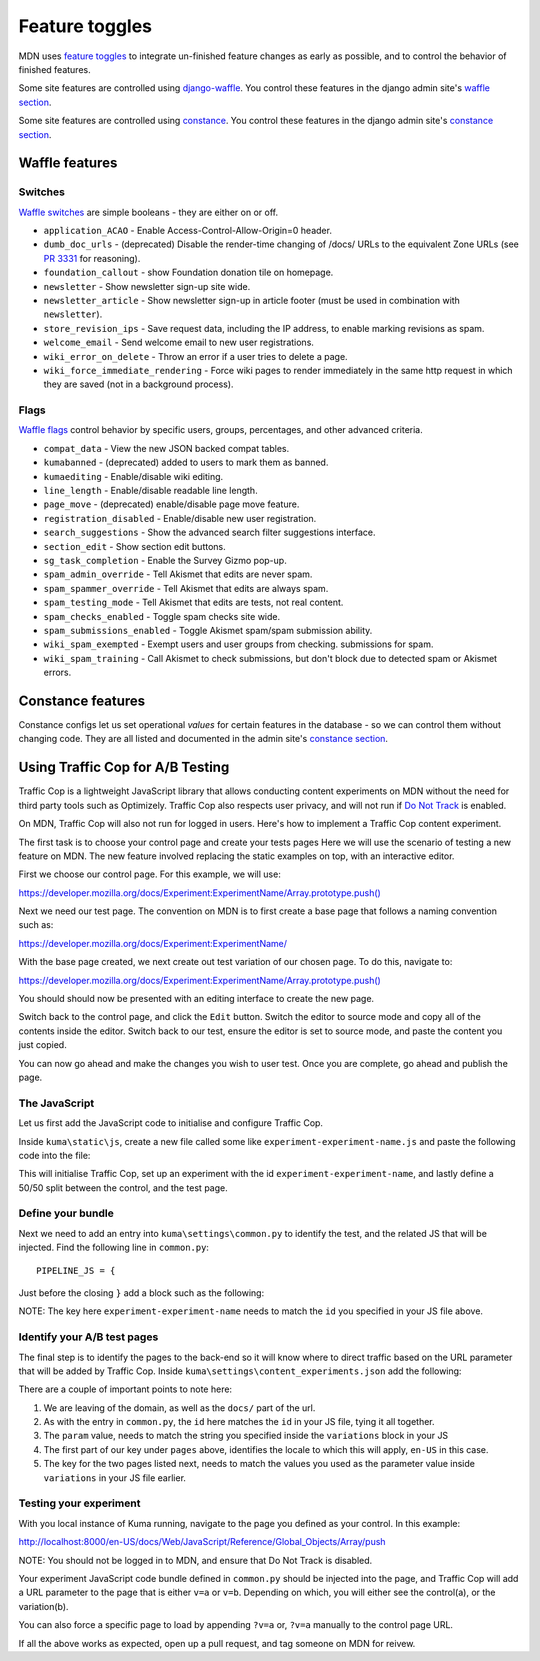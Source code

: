 ===============
Feature toggles
===============

MDN uses `feature toggles`_ to integrate un-finished feature changes as early
as possible, and to control the behavior of finished features.

Some site features are controlled using `django-waffle`_. You control these
features in the django admin site's `waffle section`_.

Some site features are controlled using `constance`_. You control these
features in the django admin site's `constance section`_.

Waffle features
===============

Switches
--------

`Waffle switches`_ are simple booleans - they are either on or off.

* ``application_ACAO`` - Enable Access-Control-Allow-Origin=0 header.
* ``dumb_doc_urls`` - (deprecated) Disable the render-time changing of /docs/
  URLs to the equivalent Zone URLs (see `PR 3331`_ for reasoning).
* ``foundation_callout`` - show Foundation donation tile on homepage.
* ``newsletter`` - Show newsletter sign-up site wide.
* ``newsletter_article`` - Show newsletter sign-up in article footer (must be
  used in combination with ``newsletter``).
* ``store_revision_ips`` - Save request data, including the IP address, to
  enable marking revisions as spam.
* ``welcome_email`` - Send welcome email to new user registrations.
* ``wiki_error_on_delete`` - Throw an error if a user tries to delete a page.
* ``wiki_force_immediate_rendering`` - Force wiki pages to render immediately
  in the same http request in which they are saved (not in a background
  process).


Flags
-----

`Waffle flags`_ control behavior by specific users, groups, percentages, and
other advanced criteria.

* ``compat_data`` - View the new JSON backed compat tables.
* ``kumabanned`` - (deprecated) added to users to mark them as banned.
* ``kumaediting`` - Enable/disable wiki editing.
* ``line_length`` - Enable/disable readable line length.
* ``page_move`` - (deprecated) enable/disable page move feature.
* ``registration_disabled`` - Enable/disable new user registration.
* ``search_suggestions`` - Show the advanced search filter suggestions
  interface.
* ``section_edit`` - Show section edit buttons.
* ``sg_task_completion`` - Enable the Survey Gizmo pop-up.
* ``spam_admin_override`` - Tell Akismet that edits are never spam.
* ``spam_spammer_override`` - Tell Akismet that edits are always spam.
* ``spam_testing_mode`` - Tell Akismet that edits are tests, not real content.
* ``spam_checks_enabled`` - Toggle spam checks site wide.
* ``spam_submissions_enabled`` - Toggle Akismet spam/spam submission ability.
* ``wiki_spam_exempted`` - Exempt users and user groups from checking.
  submissions for spam.
* ``wiki_spam_training`` - Call Akismet to check submissions, but don't block
  due to detected spam or Akismet errors.

Constance features
==================

Constance configs let us set operational *values* for certain features in the
database - so we can control them without changing code. They are all listed
and documented in the admin site's `constance section`_.

.. _feature toggles: https://en.wikipedia.org/wiki/Feature_toggle
.. _django-waffle: https://waffle.readthedocs.io/en/latest/
.. _waffle section: http://localhost:8000/admin/waffle/
.. _constance: https://github.com/comoga/django-constance
.. _constance section: http://localhost:8000/admin/constance/config/
.. _Waffle switches: https://waffle.readthedocs.io/en/latest/types/switch.html
.. _Waffle flags: https://waffle.readthedocs.io/en/latest/types/flag.html
.. _PR 3331: https://github.com/mozilla/kuma/pull/3331

Using Traffic Cop for A/B Testing
==================================

Traffic Cop is a lightweight JavaScript library that allows conducting content experiments on MDN without the need for third party tools such as Optimizely. Traffic Cop also respects user privacy, and will not run if `Do Not Track <https://en.wikipedia.org/wiki/Do_Not_Track>`_ is enabled.

On MDN, Traffic Cop will also not run for logged in users. Here's how to implement a Traffic Cop content experiment.

The first task is to choose your control page and create your tests pages Here we will use the scenario of testing a new feature on MDN. The new feature involved replacing the static examples on top, with an interactive editor.

First we choose our control page. For this example, we will use:

`https://developer.mozilla.org/docs/Experiment:ExperimentName/Array.prototype.push() <https://developer.mozilla.org/docs/Experiment:ExperimentName/Array.prototype.push()>`_

Next we need our test page. The convention on MDN is to first create a base page that follows a naming convention such as:

`https://developer.mozilla.org/docs/Experiment:ExperimentName/
<https://developer.mozilla.org/docs/Experiment:ExperimentName/>`_

With the base page created, we next create out test variation of our chosen page. To do this, navigate to:

`https://developer.mozilla.org/docs/Experiment:ExperimentName/Array.prototype.push()
<https://developer.mozilla.org/docs/Experiment:ExperimentName/Array.prototype.push()>`_

You should should now be presented with an editing interface to create the new page.

Switch back to the control page, and click the ``Edit`` button. Switch the editor to source mode and copy all of the contents inside the editor. Switch back to our test, ensure the editor is set to source mode, and paste the content you just copied.

You can now go ahead and make the changes you wish to user test. Once you are complete, go ahead and publish the page.

The JavaScript
--------------

Let us first add the JavaScript code to initialise and configure Traffic Cop.

Inside ``kuma\static\js``, create a new file called some like ``experiment-experiment-name.js`` and paste the following code into the file:

.. code-block:: javascript
    :linenos:

    (function() {
        'use strict';

        var cop = new Mozilla.TrafficCop({
            id: 'experiment-experiment-name',
            variations: {
                'v=a': 50, // control
                'v=b': 50 // test
            }
        });

        cop.init();
    })(window.Mozilla);

This will initialise Traffic Cop, set up an experiment with the id ``experiment-experiment-name``, and lastly define a 50/50 split between the control, and the test page.

Define your bundle
------------------

Next we need to add an entry into ``kuma\settings\common.py`` to identify the test, and the related JS that will be injected. Find the following line in ``common.py``::

        PIPELINE_JS = {

Just before the closing ``}`` add a block such as the following:

.. code-block:: python
    :linenos:

        'experiment-experiment-name': {
            'source_filenames': (
                'js/libs/mozilla.dnthelper.js',
                'js/libs/mozilla.cookiehelper.js',
                'js/libs/mozilla.trafficcop.js',
                'js/experiment-experiment-name.js',
            ),
            'output_filename': 'build/js/experiment-experiment-name.js',
        },

NOTE: The key here ``experiment-experiment-name`` needs to match the ``id`` you specified in your JS file above.

Identify your A/B test pages
----------------------------

The final step is to identify the pages to the back-end so it will know where to direct traffic based on the URL parameter that will be added by Traffic Cop. Inside ``kuma\settings\content_experiments.json`` add the following:

.. code-block:: json
    :linenos:

        [
            {
                "id": "experiment-experiment-name",
                "ga_name": "experiment-name",
                "param": "v",
                "pages": {
                    "en-US:Web/JavaScript/Reference/Global_Objects/Array/push": {
                        "a": "Web/JavaScript/Reference/Global_Objects/Array/push",
                        "b": "Experiment:ExperimentName/Array.prototype.push()"
                    },
                }
            }
        ]

There are a couple of important points to note here:

1. We are leaving of the domain, as well as the ``docs/`` part of the url.
2. As with the entry in ``common.py``, the ``id`` here matches the ``id`` in your JS file, tying it all together.
3. The ``param`` value, needs to match the string you specified inside the ``variations`` block in your JS
4. The first part of our key under ``pages`` above, identifies the locale to which this will apply, ``en-US`` in this case.
5. The key for the two pages listed next, needs to match the values you used as the parameter value inside ``variations`` in your JS file earlier.

Testing your experiment
-----------------------

With you local instance of Kuma running, navigate to the page you defined as your control. In this example:

`http://localhost:8000/en-US/docs/Web/JavaScript/Reference/Global_Objects/Array/push
<http://localhost:8000/en-US/docs/Web/JavaScript/Reference/Global_Objects/Array/push>`_

NOTE: You should not be logged in to MDN, and ensure that Do Not Track is disabled.

Your experiment JavaScript code bundle defined in ``common.py`` should be injected into the page, and Traffic Cop will add a URL parameter to the page that is either ``v=a`` or ``v=b``. Depending on which, you will either see the control(a), or the variation(b).

You can also force a specific page to load by appending ``?v=a`` or, ``?v=a`` manually to the control page URL.

If all the above works as expected, open up a pull request, and tag someone on MDN for reivew.
